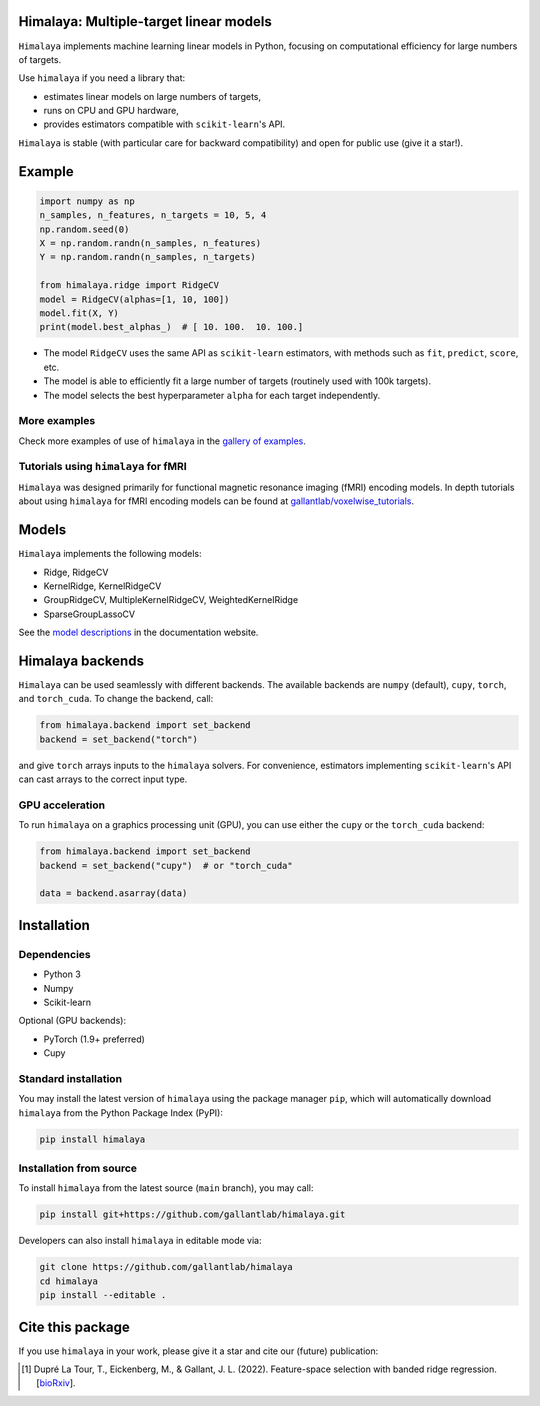 Himalaya: Multiple-target linear models
=======================================

|Github| |Python| |License| |Build| |Codecov| |Downloads|

``Himalaya`` implements machine learning linear models in Python, focusing on
computational efficiency for large numbers of targets.

Use ``himalaya`` if you need a library that:

- estimates linear models on large numbers of targets,
- runs on CPU and GPU hardware,
- provides estimators compatible with ``scikit-learn``'s API.

``Himalaya`` is stable (with particular care for backward compatibility) and
open for public use (give it a star!).

Example
=======

.. code-block:: python

    import numpy as np
    n_samples, n_features, n_targets = 10, 5, 4
    np.random.seed(0)
    X = np.random.randn(n_samples, n_features)
    Y = np.random.randn(n_samples, n_targets)

    from himalaya.ridge import RidgeCV
    model = RidgeCV(alphas=[1, 10, 100])
    model.fit(X, Y)
    print(model.best_alphas_)  # [ 10. 100.  10. 100.]


- The model ``RidgeCV`` uses the same API as ``scikit-learn``
  estimators, with methods such as ``fit``, ``predict``, ``score``, etc.
- The model is able to efficiently fit a large number of targets (routinely
  used with 100k targets).
- The model selects the best hyperparameter ``alpha`` for each target
  independently.

More examples
-------------

Check more examples of use of ``himalaya`` in the `gallery of examples
<https://gallantlab.github.io/himalaya/_auto_examples/index.html>`_.

Tutorials using ``himalaya`` for fMRI
-------------------------------------

``Himalaya`` was designed primarily for functional magnetic resonance imaging
(fMRI) encoding models. In depth tutorials about using ``himalaya`` for fMRI
encoding models can be found at `gallantlab/voxelwise_tutorials
<https://github.com/gallantlab/voxelwise_tutorials>`_.

Models
======

``Himalaya`` implements the following models:

- Ridge, RidgeCV
- KernelRidge, KernelRidgeCV
- GroupRidgeCV, MultipleKernelRidgeCV, WeightedKernelRidge
- SparseGroupLassoCV


See the `model descriptions
<https://gallantlab.github.io/himalaya/models.html>`_ in the documentation
website.

Himalaya backends
=================

``Himalaya`` can be used seamlessly with different backends.
The available backends are ``numpy`` (default), ``cupy``, ``torch``, and
``torch_cuda``.
To change the backend, call:

.. code-block:: python

    from himalaya.backend import set_backend
    backend = set_backend("torch")


and give ``torch`` arrays inputs to the ``himalaya`` solvers. For convenience,
estimators implementing ``scikit-learn``'s API can cast arrays to the correct
input type.

GPU acceleration
----------------

To run ``himalaya`` on a graphics processing unit (GPU), you can use either
the ``cupy`` or the ``torch_cuda`` backend:

.. code-block:: python

    from himalaya.backend import set_backend
    backend = set_backend("cupy")  # or "torch_cuda"

    data = backend.asarray(data)


Installation
============

Dependencies
------------

- Python 3
- Numpy
- Scikit-learn

Optional (GPU backends):

- PyTorch (1.9+ preferred)
- Cupy


Standard installation
---------------------
You may install the latest version of ``himalaya`` using the package manager
``pip``, which will automatically download ``himalaya`` from the Python Package
Index (PyPI):

.. code-block:: bash

    pip install himalaya


Installation from source
------------------------

To install ``himalaya`` from the latest source (``main`` branch), you may
call:

.. code-block:: bash

    pip install git+https://github.com/gallantlab/himalaya.git


Developers can also install ``himalaya`` in editable mode via:

.. code-block:: bash

    git clone https://github.com/gallantlab/himalaya
    cd himalaya
    pip install --editable .


.. |Github| image:: https://img.shields.io/badge/github-himalaya-blue
   :target: https://github.com/gallantlab/himalaya

.. |Python| image:: https://img.shields.io/badge/python-3.7%2B-blue
   :target: https://www.python.org/downloads/release/python-370

.. |License| image:: https://img.shields.io/badge/License-BSD%203--Clause-blue.svg
   :target: https://opensource.org/licenses/BSD-3-Clause

.. |Build| image:: https://github.com/gallantlab/himalaya/actions/workflows/run_tests.yml/badge.svg
   :target: https://github.com/gallantlab/himalaya/actions/workflows/run_tests.yml

.. |Codecov| image:: https://codecov.io/gh/gallantlab/himalaya/branch/main/graph/badge.svg?token=ECzjd9gvrw
   :target: https://codecov.io/gh/gallantlab/himalaya

.. |Downloads| image:: https://pepy.tech/badge/himalaya
   :target: https://pepy.tech/project/himalaya


Cite this package
=================

If you use ``himalaya`` in your work, please give it a star and cite our
(future) publication:

.. [1] Dupré La Tour, T., Eickenberg, M., & Gallant, J. L. (2022).
   Feature-space selection with banded ridge regression.
   [`bioRxiv <https://www.biorxiv.org/content/10.1101/2022.05.05.490831v1>`_].
